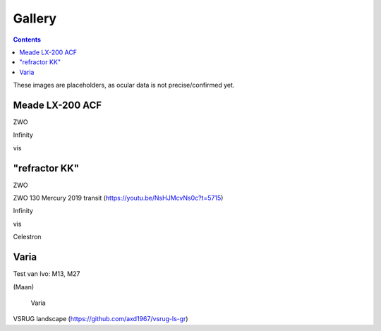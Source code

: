 =======
Gallery
=======

.. contents:: 

These images are placeholders, as ocular data is not precise/confirmed yet.

Meade LX-200 ACF
----------------

.. image:: stellarium-105.png
ZWO

.. image:: stellarium-106.png
Infinity

.. image:: stellarium-114.png
vis

"refractor KK"
--------------

.. image:: stellarium-103.png
ZWO

.. image:: zwo130.png
ZWO 130 Mercury 2019 transit (https://youtu.be/NsHJMcvNs0c?t=5715)

.. image:: stellarium-104.png
Infinity

.. image:: stellarium-115.png
vis
        
.. image:: stellarium-118.png
Celestron        

Varia
-----

.. image:: stellarium-094.png
.. image:: stellarium-098.png
Test van Ivo: M13, M27

.. image:: stellarium-109.png
.. image:: stellarium-110.png
.. image:: stellarium-111.png
.. image:: stellarium-112.png
(Maan)

 Varia
 
.. image:: stellarium-116.png
.. image:: stellarium-117.png

.. image:: stellarium-087.png
VSRUG landscape (https://github.com/axd1967/vsrug-ls-gr)

